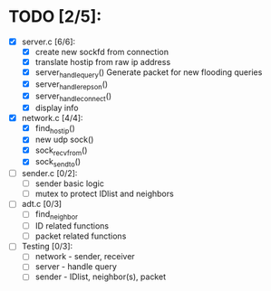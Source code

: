 # The TODO List

* TODO [2/5]:

- [X] server.c [6/6]: 
  - [X] create new sockfd from connection
  - [X] translate hostip from raw ip address
  - [X] server_handle_query() 
    Generate packet for new flooding queries
  - [X] server_handle_repson()
  - [X] server_handle_connect()
  - [X] display info

- [X] network.c [4/4]:
  - [X] find_host_ip()
  - [X] new udp sock()
  - [X] sock_recvfrom()
  - [X] sock_sendto()

- [ ] sender.c [0/2]:
  - [ ] sender basic logic
  - [ ] mutex to protect IDlist and neighbors

- [ ] adt.c [0/3]
  - [ ] find_neighbor
  - [ ] ID related functions
  - [ ] packet related functions

- [ ] Testing [0/3]:
  - [ ] network - sender, receiver
  - [ ] server - handle query
  - [ ] sender - IDlist, neighbor(s), packet
